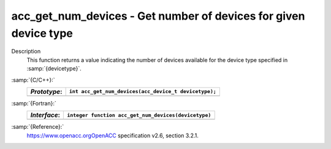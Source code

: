 .. _acc_get_num_devices:

acc_get_num_devices - Get number of devices for given device type
*****************************************************************

Description
  This function returns a value indicating the number of devices available
  for the device type specified in :samp:`{devicetype}`. 

:samp:`{C/C++}:`
  ============  =====================================================
  *Prototype*:  ``int acc_get_num_devices(acc_device_t devicetype);``
  ============  =====================================================
  ============  =====================================================

:samp:`{Fortran}:`
  ============  ====================================================
  *Interface*:  ``integer function acc_get_num_devices(devicetype)``
  ============  ====================================================
                ``integer(kind=acc_device_kind) devicetype``
  ============  ====================================================

:samp:`{Reference}:`
  https://www.openacc.orgOpenACC specification v2.6, section
  3.2.1.

